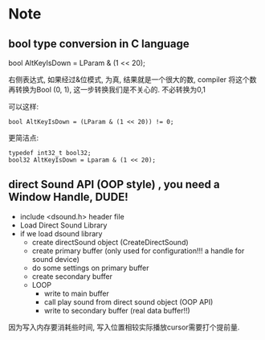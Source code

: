 * Note
** bool type conversion in C language
   bool AltKeyIsDown = LParam & (1 << 20);
   
   右侧表达式, 如果经过&位模式, 为真, 结果就是一个很大的数, compiler 将这个数再转换为Bool (0, 1), 
   这一步转换我们是不关心的. 不必转换为0,1

   可以这样:
   #+BEGIN_SRC 
   bool AltKeyIsDown = (LParam & (1 << 20)) != 0;   
   #+END_SRC
   
   更简洁点:
   #+BEGIN_SRC 
   typedef int32_t bool32;
   bool32 AltKeyIsDown = Lparam & (1 << 20);
   #+END_SRC

** direct Sound API (OOP style) , you need a Window Handle, DUDE!

   - include <dsound.h> header file
   - Load Direct Sound Library
   - if we load dsound library
     - create directSound object (CreateDirectSound)
     - create primary buffer (only used for configuration!!! a handle for sound device)
     - do some settings on primary buffer
     - create secondary buffer
     - LOOP
       - write to main buffer
       - call play sound from direct sound object (OOP API)
       - write to secondary buffer (real data buffer!!)

   因为写入内存要消耗些时间, 写入位置相较实际播放cursor需要打个提前量.
